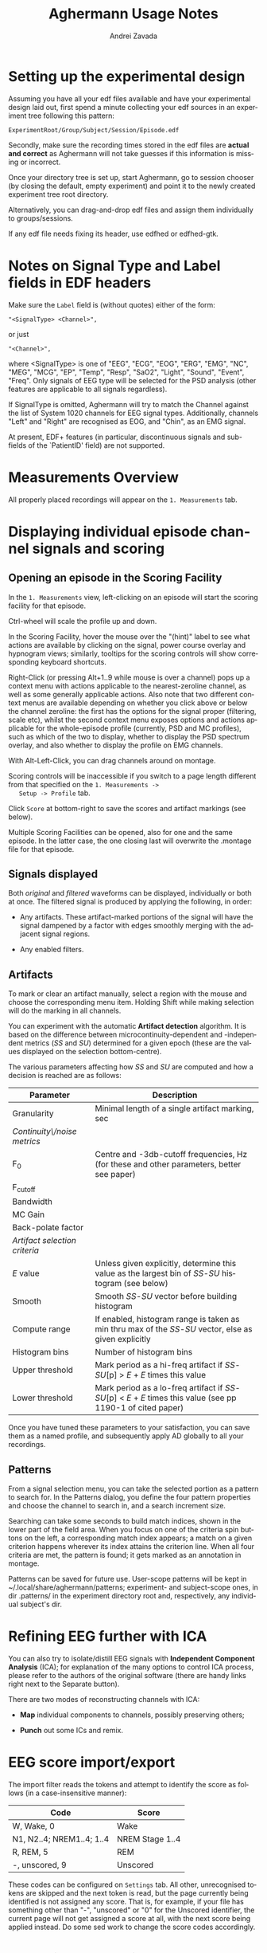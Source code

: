 #+TITLE: Aghermann Usage Notes
#+AUTHOR:    Andrei Zavada
#+EMAIL:     johnhommer@gmail.com
#+LANGUAGE:  en
#+OPTIONS: toc:nil num:nil LaTeX:t
#+LINK_UP:   
#+LINK_HOME: aghermann.html

* Setting up the experimental design

   Assuming you have all your edf files available and have your
   experimental design laid out, first spend a minute collecting your
   edf sources in an experiment tree following this pattern:

#+begin_example
     ExperimentRoot/Group/Subject/Session/Episode.edf
#+end_example

   Secondly, make sure the recording times stored in the edf files are
   *actual and correct* as Aghermann will not take guesses if this
   information is missing or incorrect.

   Once your directory tree is set up, start Aghermann, go to session
   chooser (by closing the default, empty experiment) and point it to
   the newly created experiment tree root directory.

   Alternatively, you can drag-and-drop edf files and assign them
   individually to groups/sessions.

   If any edf file needs fixing its header, use edfhed or edfhed-gtk.

* Notes on Signal Type and Label fields in EDF headers

   Make sure the =Label= field is (without quotes) either of
   the form:

#+begin_example
       "<SignalType> <Channel>",
#+end_example
     or just
#+begin_example
       "<Channel>",
#+end_example

   where <SignalType> is one of "EEG", "ECG", "EOG", "ERG", "EMG",
   "NC", "MEG", "MCG", "EP", "Temp", "Resp", "SaO2", "Light", "Sound",
   "Event", "Freq".  Only signals of EEG type will be selected for the
   PSD analysis (other features are applicable to all signals
   regardless).

   If SignalType is omitted, Aghermann will try to match the Channel
   against the list of System 1020 channels for EEG signal types.
   Additionally, channels "Left" and "Right" are recognised as EOG,
   and "Chin", as an EMG signal.

   At present, EDF+ features (in particular, discontinuous signals
   and sub-fields of the `PatientID' field) are not supported.

* Measurements Overview

  All properly placed recordings will appear on the =1. Measurements=
  tab. 

* Displaying individual episode channel signals and scoring

** Opening an episode in the Scoring Facility

   In the =1. Measurements= view, left-clicking on an episode will
   start the scoring facility for that episode.

   Ctrl-wheel will scale the profile up and down.

   In the Scoring Facility, hover the mouse over the "(hint)" label to
   see what actions are available by clicking on the signal, power
   course overlay and hypnogram views; similarly, tooltips for the
   scoring controls will show corresponding keyboard shortcuts.

   Right-Click (or pressing Alt+1..9 while mouse is over a channel)
   pops up a context menu with actions applicable to the
   nearest-zeroline channel, as well as some generally applicable
   actions.  Also note that two different context menus are available
   depending on whether you click above or below the channel zeroline:
   the first has the options for the signal proper (filtering, scale
   etc), whilst the second context menu exposes options and actions
   applicable for the whole-episode profile (currently, PSD and MC
   profiles), such as which of the two to display, whether to display
   the PSD spectrum overlay, and also whether to display the profile
   on EMG channels.

   With Alt-Left-Click, you can drag channels around on montage.

   Scoring controls will be inaccessible if you switch to a page
   length different from that specified on the =1. Measurements ->
   Setup -> Profile= tab.

   Click =Score= at bottom-right to save the scores and artifact
   markings (see below).

   Multiple Scoring Facilities can be opened, also for one and the
   same episode.  In the latter case, the one closing last will
   overwrite the .montage file for that episode.

** Signals displayed

   Both /original/ and /filtered/ waveforms can be displayed,
   individually or both at once.  The filtered signal is produced by
   applying the following, in order:

   + Any artifacts.  These artifact-marked portions of the signal will
     have the signal dampened by a factor with edges smoothly merging
     with the adjacent signal regions.

   + Any enabled filters.

** Artifacts

   To mark or clear an artifact manually, select a region with the
   mouse and choose the corresponding menu item.  Holding Shift while
   making selection will do the marking in all channels.

   You can experiment with the automatic *Artifact detection*
   algorithm.  It is based on the difference between
   microcontinuity-dependent and -independent metrics (/SS/ and /SU/)
   determined for a given epoch (these are the values displayed on the
   selection bottom-centre).

   The various parameters affecting how /SS/ and /SU/ are computed and
   how a decision is reached are as follows:

   | Parameter                     | Description                                                                                                   |
   |-------------------------------+---------------------------------------------------------------------------------------------------------------|
   | Granularity                   | Minimal length of a single artifact marking, sec                                                              |
   | /Continuity\/noise metrics/   |                                                                                                               |
   | F_0                           | Centre and -3db-cutoff frequencies, Hz (for these and other parameters, better see paper)                     |
   | F_cutoff                      |                                                                                                               |
   | Bandwidth                     |                                                                                                               |
   | MC Gain                       |                                                                                                               |
   | Back-polate factor            |                                                                                                               |
   | /Artifact selection criteria/ |                                                                                                               |
   | /E/ value                     | Unless given explicitly, determine this value as the largest bin of /SS/-/SU/ histogram (see below)           |
   | Smooth                        | Smooth /SS/-/SU/ vector before building histogram                                                             |
   | Compute range                 | If enabled, histogram range is taken as min thru max of the /SS/-/SU/ vector, else as given explicitly        |
   | Histogram bins                | Number of histogram bins                                                                                      |
   | Upper threshold               | Mark period as a hi-freq artifact if /SS/-/SU/[p] > /E/ + /E/ times this value                                |
   | Lower threshold               | Mark period as a lo-freq artifact if /SS/-/SU/[p] < /E/ + /E/ times this value (see pp 1190-1 of cited paper) |

   Once you have tuned these parameters to your satisfaction, you can
   save them as a named profile, and subsequently apply AD globally
   to all your recordings.

** Patterns
   From a signal selection menu, you can take the selected portion as
   a pattern to search for.  In the Patterns dialog, you define the
   four pattern properties and choose the channel to search in, and a
   search increment size.

   Searching can take some seconds to build match indices, shown in
   the lower part of the field area.  When you focus on one of the
   criteria spin buttons on the left, a corresponding match index
   appears; a match on a given criterion happens wherever its index
   attains the criterion line.  When all four criteria are met, the
   pattern is found; it gets marked as an annotation in montage.

   Patterns can be saved for future use.  User-scope patterns will be
   kept in ~/.local/share/aghermann/patterns; experiment- and
   subject-scope ones, in dir .patterns/ in the experiment directory
   root and, respectively, any individual subject's dir.

* Refining EEG further with ICA

  You can also try to isolate/distill EEG signals with *Independent
  Component Analysis* (ICA); for
  explanation of the many options to control ICA process, please
  refer to the authors of the original software (there are handy
  links right next to the Separate button).

  There are two modes of reconstructing channels with ICA:

  + *Map* individual components to channels, possibly preserving others;

  + *Punch* out some ICs and remix.

* EEG score import/export

  The import filter reads the tokens and attempt to identify the
  score as follows (in a case-insensitive manner):

 | Code                      | Score           |
 |---------------------------+-----------------|
 | W, Wake, 0                | Wake            |
 | N1, N2..4; NREM1..4; 1..4 | NREM Stage 1..4 |
 | R, REM, 5                 | REM             |
 | -, unscored, 9            | Unscored        |

  These codes can be configured on =Settings= tab.  All other,
  unrecognised tokens are skipped and the next token is read, but the
  page currently being identified is not assigned any score.  That
  is, for example, if your file has something other than "-",
  "unscored" or "0" for the Unscored identifier, the current page
  will not get assigned a score at all, with the next score being
  applied instead.  Do some sed work to change the score codes
  accordingly.

* Preparing the profiles for simulations

  Once you are done preparing your SWA profiles, proceed
  to the most interesting part, the Process S simulations.

  Edit as necessary the simulatied annealing controlling parameters
  and the tunables.  With tunables, those for which the step is set
  to 0, will not be tuned.

  If you have a single sleeping episode per subject/session, the DB2
  amendment does not make sense as it requires some substantial wake
  intervals between sleeping episodes: turn it off in such a case,
  and also set the step value for the rise rate to 0.  (Strictly
  speaking, for DB2 amendments to be effective, the profile needs to
  be (a) >24h long, and (b) have the timepoint at t=24h in Wake.)

  Likewise, AZ1 amendment is ineffective for single-episode profiles.

* Running the simulations

  Then, double-click on a row in the =2. Simultions= tab.  If all
  constituent episodes have been sufficiently scored, the model run
  facility will be displayed, showing the profile with the simulated
  SWA and S obtained with the default tunable values (which you set
  on the Parameters->Tunables tab).

  Click on an episode to display that episode alone.  You can take a
  snapshot and save (as a png image) the current view by doing
  Alt+leftclick.

  The unscored pages will be patched up per settings on the
  =2. Simulations -> Controlling Parameters= tab (i.e., they can be
  assigned a Wake score or the score of the previous page).

  Click =Run= to find the minimal cost function (sum of squared
  distances between original and simulated SWA) using simulated
  annealing (set/review controlling parameters on
  Parameters->Simulated Annealing tab).

  One especially useful and nifty feature is the live updating of the
  course of Process S in response to your modifying the parameter
  values.  Enabling Live update before starting the annealing will
  show the process of optimisation, but this will be slow.

  You can review the courses of S and either copy-paste the resulting
  tunable values for your stats, or return to the main window and
  click Export to save all obtained simulations to a tsv file.

  You can also run simulations in a batch.


